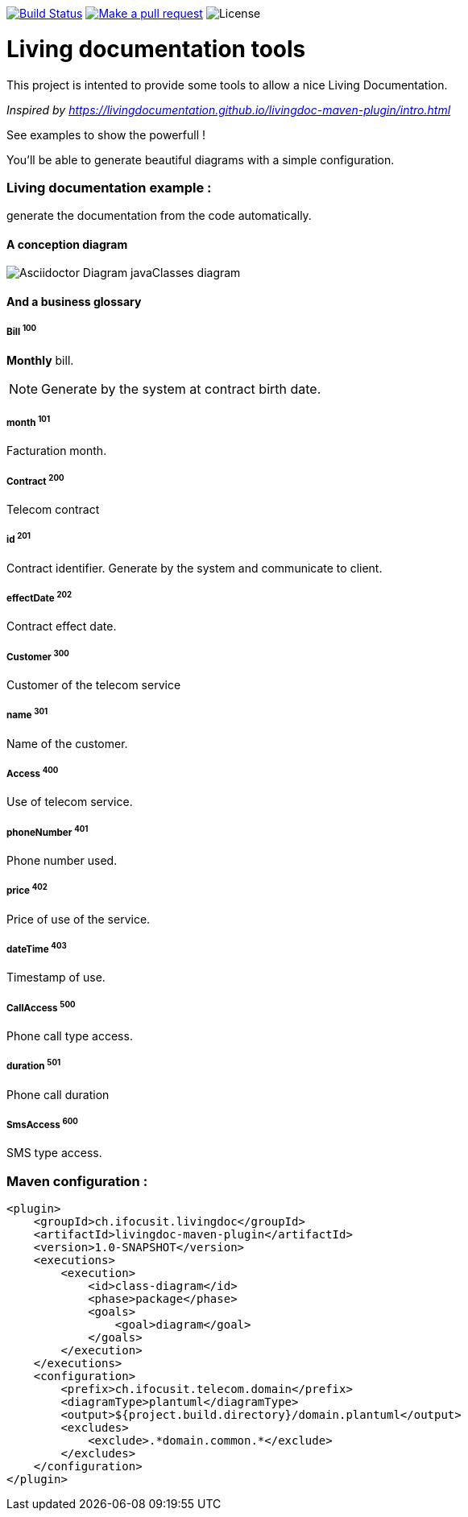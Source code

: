 ifndef::imagesdir[:imagesdir: images]

image:https://travis-ci.org/jboz/living-documentation.svg?branch=master["Build Status", link="https://travis-ci.org/jboz/living-documentation"]
image:https://img.shields.io/badge/PRs-welcome-brightgreen.svg["Make a pull request", link="http://makeapullrequest.com"]
image:https://img.shields.io/github/license/spotify/dockerfile-maven.svg[License]

= Living documentation tools

This project is intented to provide some tools to allow a nice Living Documentation.

_Inspired by https://livingdocumentation.github.io/livingdoc-maven-plugin/intro.html_

See examples to show the powerfull !

You'll be able to generate beautiful diagrams with a simple configuration.

=== Living documentation example :

generate the documentation from the code automatically.

==== A conception diagram
image::class-diagram.png[Asciidoctor Diagram javaClasses diagram]


==== And a business glossary

[[glossaryid-100]]
===== Bill ^100^
*Monthly* bill.
[NOTE]
Generate by the system at contract birth date.



[[glossaryid-101]]
===== month ^101^
Facturation month.



[[glossaryid-200]]
===== Contract ^200^
Telecom contract



[[glossaryid-201]]
===== id ^201^
Contract identifier.
Generate by the system and communicate to client.



[[glossaryid-202]]
===== effectDate ^202^
Contract effect date.



[[glossaryid-300]]
===== Customer ^300^
Customer of the telecom service



[[glossaryid-301]]
===== name ^301^
Name of the customer.



[[glossaryid-400]]
===== Access ^400^
Use of telecom service.



[[glossaryid-401]]
===== phoneNumber ^401^
Phone number used.



[[glossaryid-402]]
===== price ^402^
Price of use of the service.



[[glossaryid-403]]
===== dateTime ^403^
Timestamp of use.



[[glossaryid-500]]
===== CallAccess ^500^
Phone call type access.



[[glossaryid-501]]
===== duration ^501^
Phone call duration



[[glossaryid-600]]
===== SmsAccess ^600^
SMS type access.



=== Maven configuration :
[source,xml]
----
<plugin>
    <groupId>ch.ifocusit.livingdoc</groupId>
    <artifactId>livingdoc-maven-plugin</artifactId>
    <version>1.0-SNAPSHOT</version>
    <executions>
        <execution>
            <id>class-diagram</id>
            <phase>package</phase>
            <goals>
                <goal>diagram</goal>
            </goals>
        </execution>
    </executions>
    <configuration>
        <prefix>ch.ifocusit.telecom.domain</prefix>
        <diagramType>plantuml</diagramType>
        <output>${project.build.directory}/domain.plantuml</output>
        <excludes>
            <exclude>.*domain.common.*</exclude>
        </excludes>
    </configuration>
</plugin>
----